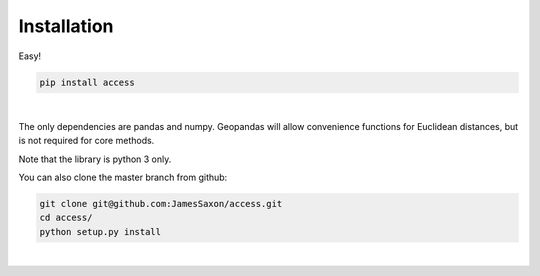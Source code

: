 .. Installation

Installation
============

Easy!  

.. code-block:: bash

  pip install access
|
The only dependencies are pandas and numpy.  
Geopandas will allow convenience functions for Euclidean distances, but is not required for core methods.

Note that the library is python 3 only.

You can also clone the master branch from github:

.. code-block:: bash
  
  git clone git@github.com:JamesSaxon/access.git
  cd access/
  python setup.py install
|


